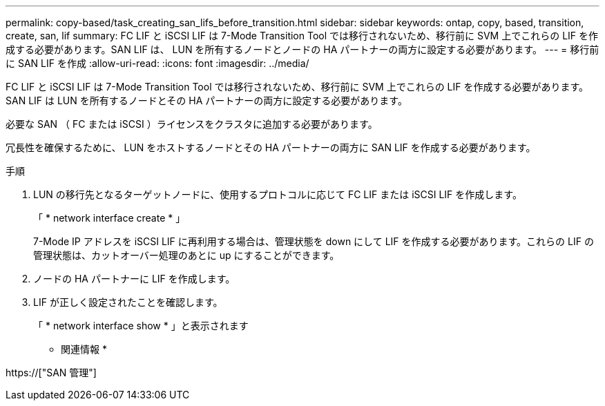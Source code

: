 ---
permalink: copy-based/task_creating_san_lifs_before_transition.html 
sidebar: sidebar 
keywords: ontap, copy, based, transition, create, san, lif 
summary: FC LIF と iSCSI LIF は 7-Mode Transition Tool では移行されないため、移行前に SVM 上でこれらの LIF を作成する必要があります。SAN LIF は、 LUN を所有するノードとノードの HA パートナーの両方に設定する必要があります。 
---
= 移行前に SAN LIF を作成
:allow-uri-read: 
:icons: font
:imagesdir: ../media/


[role="lead"]
FC LIF と iSCSI LIF は 7-Mode Transition Tool では移行されないため、移行前に SVM 上でこれらの LIF を作成する必要があります。SAN LIF は LUN を所有するノードとその HA パートナーの両方に設定する必要があります。

必要な SAN （ FC または iSCSI ）ライセンスをクラスタに追加する必要があります。

冗長性を確保するために、 LUN をホストするノードとその HA パートナーの両方に SAN LIF を作成する必要があります。

.手順
. LUN の移行先となるターゲットノードに、使用するプロトコルに応じて FC LIF または iSCSI LIF を作成します。
+
「 * network interface create * 」

+
7-Mode IP アドレスを iSCSI LIF に再利用する場合は、管理状態を down にして LIF を作成する必要があります。これらの LIF の管理状態は、カットオーバー処理のあとに up にすることができます。

. ノードの HA パートナーに LIF を作成します。
. LIF が正しく設定されたことを確認します。
+
「 * network interface show * 」と表示されます



* 関連情報 *

https://["SAN 管理"]
